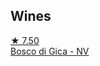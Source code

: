 
** Wines

#+begin_export html
<div class="flex-container">
  <a class="flex-item flex-item-left" href="/wines/e71574c1-9ab4-4bb5-9700-5a46563dd5d5.html">
    <img class="flex-bottle" src="/images/e7/1574c1-9ab4-4bb5-9700-5a46563dd5d5/2022-09-23-21-20-49-IMG-2405@512.webp"></img>
    <section class="h">★ 7.50</section>
    <section class="h text-bolder">Bosco di Gica - NV</section>
  </a>

</div>
#+end_export
